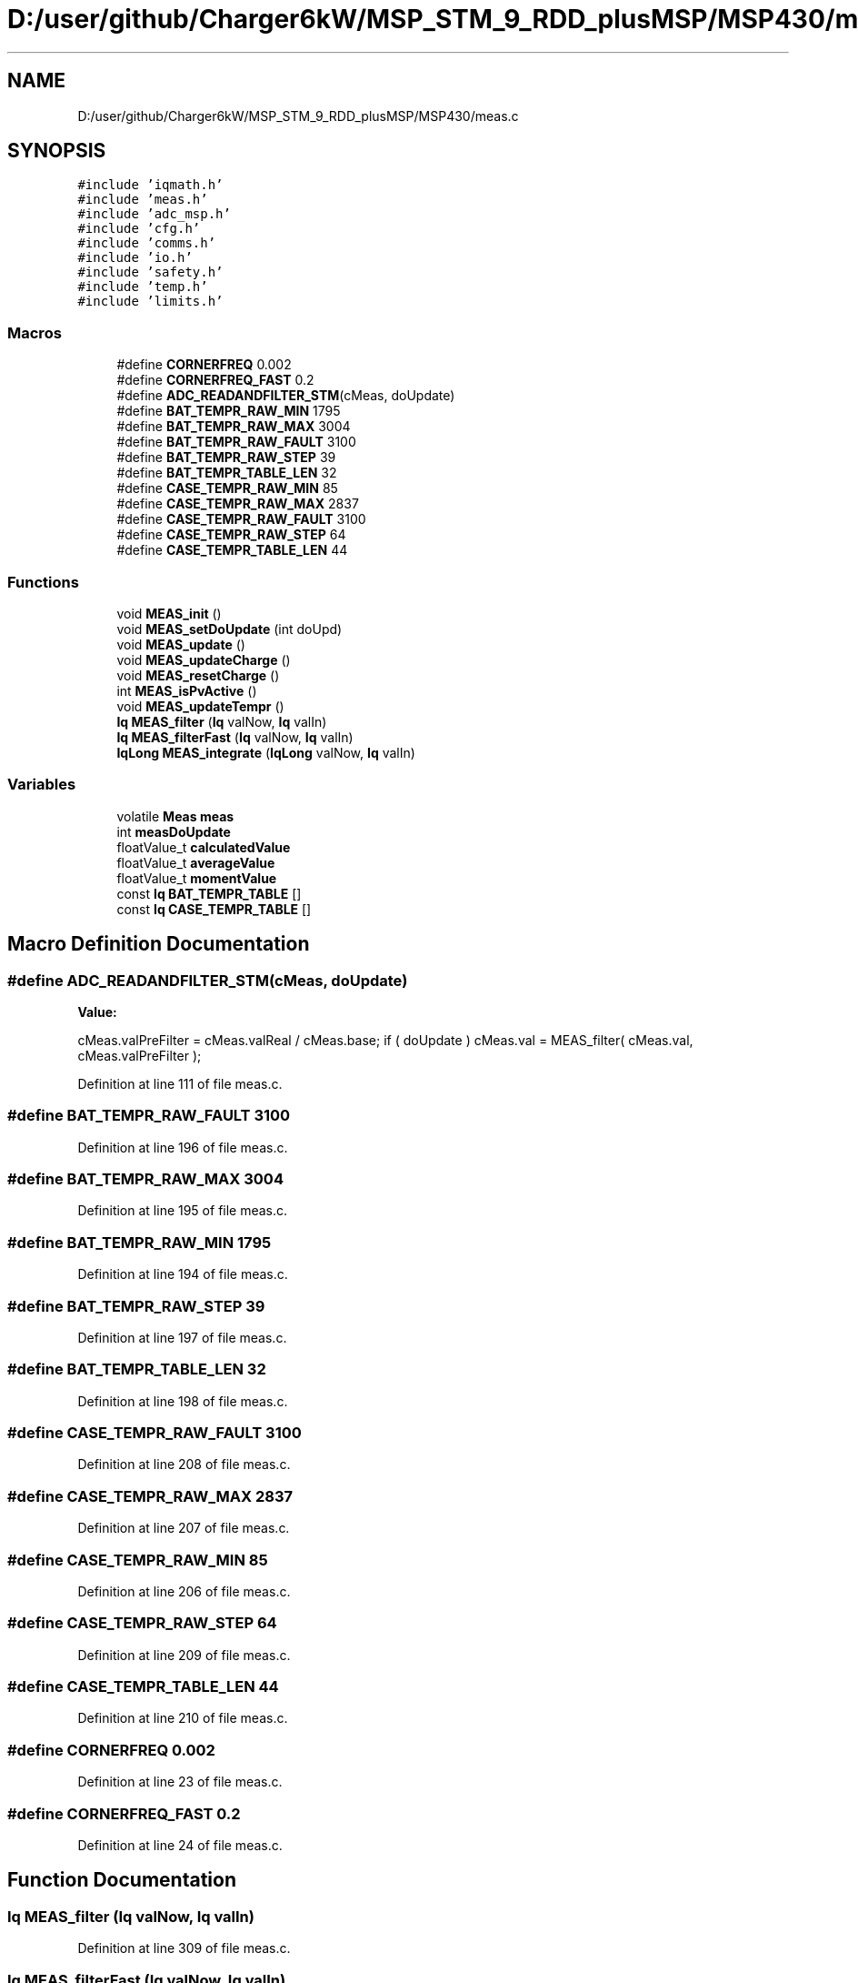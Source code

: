 .TH "D:/user/github/Charger6kW/MSP_STM_9_RDD_plusMSP/MSP430/meas.c" 3 "Sun Nov 29 2020" "Version 9" "Charger6kW" \" -*- nroff -*-
.ad l
.nh
.SH NAME
D:/user/github/Charger6kW/MSP_STM_9_RDD_plusMSP/MSP430/meas.c
.SH SYNOPSIS
.br
.PP
\fC#include 'iqmath\&.h'\fP
.br
\fC#include 'meas\&.h'\fP
.br
\fC#include 'adc_msp\&.h'\fP
.br
\fC#include 'cfg\&.h'\fP
.br
\fC#include 'comms\&.h'\fP
.br
\fC#include 'io\&.h'\fP
.br
\fC#include 'safety\&.h'\fP
.br
\fC#include 'temp\&.h'\fP
.br
\fC#include 'limits\&.h'\fP
.br

.SS "Macros"

.in +1c
.ti -1c
.RI "#define \fBCORNERFREQ\fP   0\&.002"
.br
.ti -1c
.RI "#define \fBCORNERFREQ_FAST\fP   0\&.2"
.br
.ti -1c
.RI "#define \fBADC_READANDFILTER_STM\fP(cMeas,  doUpdate)"
.br
.ti -1c
.RI "#define \fBBAT_TEMPR_RAW_MIN\fP   1795"
.br
.ti -1c
.RI "#define \fBBAT_TEMPR_RAW_MAX\fP   3004"
.br
.ti -1c
.RI "#define \fBBAT_TEMPR_RAW_FAULT\fP   3100"
.br
.ti -1c
.RI "#define \fBBAT_TEMPR_RAW_STEP\fP   39"
.br
.ti -1c
.RI "#define \fBBAT_TEMPR_TABLE_LEN\fP   32"
.br
.ti -1c
.RI "#define \fBCASE_TEMPR_RAW_MIN\fP   85"
.br
.ti -1c
.RI "#define \fBCASE_TEMPR_RAW_MAX\fP   2837"
.br
.ti -1c
.RI "#define \fBCASE_TEMPR_RAW_FAULT\fP   3100"
.br
.ti -1c
.RI "#define \fBCASE_TEMPR_RAW_STEP\fP   64"
.br
.ti -1c
.RI "#define \fBCASE_TEMPR_TABLE_LEN\fP   44"
.br
.in -1c
.SS "Functions"

.in +1c
.ti -1c
.RI "void \fBMEAS_init\fP ()"
.br
.ti -1c
.RI "void \fBMEAS_setDoUpdate\fP (int doUpd)"
.br
.ti -1c
.RI "void \fBMEAS_update\fP ()"
.br
.ti -1c
.RI "void \fBMEAS_updateCharge\fP ()"
.br
.ti -1c
.RI "void \fBMEAS_resetCharge\fP ()"
.br
.ti -1c
.RI "int \fBMEAS_isPvActive\fP ()"
.br
.ti -1c
.RI "void \fBMEAS_updateTempr\fP ()"
.br
.ti -1c
.RI "\fBIq\fP \fBMEAS_filter\fP (\fBIq\fP valNow, \fBIq\fP valIn)"
.br
.ti -1c
.RI "\fBIq\fP \fBMEAS_filterFast\fP (\fBIq\fP valNow, \fBIq\fP valIn)"
.br
.ti -1c
.RI "\fBIqLong\fP \fBMEAS_integrate\fP (\fBIqLong\fP valNow, \fBIq\fP valIn)"
.br
.in -1c
.SS "Variables"

.in +1c
.ti -1c
.RI "volatile \fBMeas\fP \fBmeas\fP"
.br
.ti -1c
.RI "int \fBmeasDoUpdate\fP"
.br
.ti -1c
.RI "floatValue_t \fBcalculatedValue\fP"
.br
.ti -1c
.RI "floatValue_t \fBaverageValue\fP"
.br
.ti -1c
.RI "floatValue_t \fBmomentValue\fP"
.br
.ti -1c
.RI "const \fBIq\fP \fBBAT_TEMPR_TABLE\fP []"
.br
.ti -1c
.RI "const \fBIq\fP \fBCASE_TEMPR_TABLE\fP []"
.br
.in -1c
.SH "Macro Definition Documentation"
.PP 
.SS "#define ADC_READANDFILTER_STM(cMeas, doUpdate)"
\fBValue:\fP
.PP
.nf
       cMeas\&.valPreFilter = cMeas\&.valReal / cMeas\&.base; \
        if ( doUpdate ) cMeas\&.val = MEAS_filter( cMeas\&.val, cMeas\&.valPreFilter );
.fi
.PP
Definition at line 111 of file meas\&.c\&.
.SS "#define BAT_TEMPR_RAW_FAULT   3100"

.PP
Definition at line 196 of file meas\&.c\&.
.SS "#define BAT_TEMPR_RAW_MAX   3004"

.PP
Definition at line 195 of file meas\&.c\&.
.SS "#define BAT_TEMPR_RAW_MIN   1795"

.PP
Definition at line 194 of file meas\&.c\&.
.SS "#define BAT_TEMPR_RAW_STEP   39"

.PP
Definition at line 197 of file meas\&.c\&.
.SS "#define BAT_TEMPR_TABLE_LEN   32"

.PP
Definition at line 198 of file meas\&.c\&.
.SS "#define CASE_TEMPR_RAW_FAULT   3100"

.PP
Definition at line 208 of file meas\&.c\&.
.SS "#define CASE_TEMPR_RAW_MAX   2837"

.PP
Definition at line 207 of file meas\&.c\&.
.SS "#define CASE_TEMPR_RAW_MIN   85"

.PP
Definition at line 206 of file meas\&.c\&.
.SS "#define CASE_TEMPR_RAW_STEP   64"

.PP
Definition at line 209 of file meas\&.c\&.
.SS "#define CASE_TEMPR_TABLE_LEN   44"

.PP
Definition at line 210 of file meas\&.c\&.
.SS "#define CORNERFREQ   0\&.002"

.PP
Definition at line 23 of file meas\&.c\&.
.SS "#define CORNERFREQ_FAST   0\&.2"

.PP
Definition at line 24 of file meas\&.c\&.
.SH "Function Documentation"
.PP 
.SS "\fBIq\fP MEAS_filter (\fBIq\fP valNow, \fBIq\fP valIn)"

.PP
Definition at line 309 of file meas\&.c\&.
.SS "\fBIq\fP MEAS_filterFast (\fBIq\fP valNow, \fBIq\fP valIn)"

.PP
Definition at line 322 of file meas\&.c\&.
.SS "void MEAS_init ()"

.PP
Definition at line 36 of file meas\&.c\&.
.SS "\fBIqLong\fP MEAS_integrate (\fBIqLong\fP valNow, \fBIq\fP valIn)"

.PP
Definition at line 335 of file meas\&.c\&.
.SS "int MEAS_isPvActive ()"

.PP
Definition at line 188 of file meas\&.c\&.
.SS "void MEAS_resetCharge ()"

.PP
Definition at line 183 of file meas\&.c\&.
.SS "void MEAS_setDoUpdate (int doUpd)"

.PP
Definition at line 99 of file meas\&.c\&.
.SS "void MEAS_update ()"

.PP
Definition at line 117 of file meas\&.c\&.
.SS "void MEAS_updateCharge ()"

.PP
Definition at line 178 of file meas\&.c\&.
.SS "void MEAS_updateTempr ()"

.PP
Definition at line 217 of file meas\&.c\&.
.SH "Variable Documentation"
.PP 
.SS "floatValue_t averageValue\fC [extern]\fP"

.SS "const \fBIq\fP BAT_TEMPR_TABLE[]"
\fBInitial value:\fP
.PP
.nf
= 
{
    1639, 1601, 1564, 1527, 1490, 1453, 1416, 1379, 1342, 1306, 1269, 1232, 1195, 1157, 1120, 1082, 1044, 1006, 967, 928, 888, 847, 806, 765, 722, 679, 635, 589, 543, 495, 445, 394, 
}
.fi
.PP
Definition at line 200 of file meas\&.c\&.
.SS "floatValue_t calculatedValue\fC [extern]\fP"

.SS "const \fBIq\fP CASE_TEMPR_TABLE[]"
\fBInitial value:\fP
.PP
.nf
= 
{
    3948,3380,3042,2802,2617,2465,2337,2226,2127,2038,1956,1882,1812,1747,1685,1626,1570,1517,1465,1415,1367,1319,1273,1228,1183,1139,1095,1052,1008,965,922,878,834,789,744,698,650,601,551,498,442,384,321,254,
}
.fi
.PP
Definition at line 212 of file meas\&.c\&.
.SS "volatile \fBMeas\fP meas"

.PP
Definition at line 28 of file meas\&.c\&.
.SS "int measDoUpdate"

.PP
Definition at line 30 of file meas\&.c\&.
.SS "floatValue_t momentValue\fC [extern]\fP"

.SH "Author"
.PP 
Generated automatically by Doxygen for Charger6kW from the source code\&.
